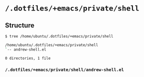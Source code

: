* =/.dotfiles/+emacs/private/shell=
** Structure
#+BEGIN_SRC bash
$ tree /home/ubuntu/.dotfiles/+emacs/private/shell

/home/ubuntu/.dotfiles/+emacs/private/shell
`-- andrew-shell.el

0 directories, 1 file

#+END_SRC
*** =/.dotfiles/+emacs/private/shell/andrew-shell.el=